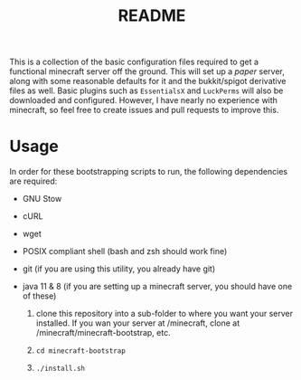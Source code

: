#+TITLE: README

This is a collection of the basic configuration files required to get a functional minecraft server off the ground. This will set up a [[papermc.io][paper]] server, along with some reasonable defaults for it and the bukkit/spigot derivative files as well. Basic plugins such as =EssentialsX= and =LuckPerms= will also be downloaded and configured. However, I have nearly no experience with minecraft, so feel free to create issues and pull requests to improve this.

* Usage
In order for these bootstrapping scripts to run, the following dependencies are required:
+ GNU Stow
+ cURL
+ wget
+ POSIX compliant shell (bash and zsh should work fine)
+ git (if you are using this utility, you already have git)
+ java 11 & 8 (if you are setting up a minecraft server, you should have one of these)

  1. clone this repository into a sub-folder to where you want your server installed. If you wan your server at /minecraft, clone at /minecraft/minecraft-bootstrap, etc.

  2. =cd minecraft-bootstrap=

  3. =./install.sh=

